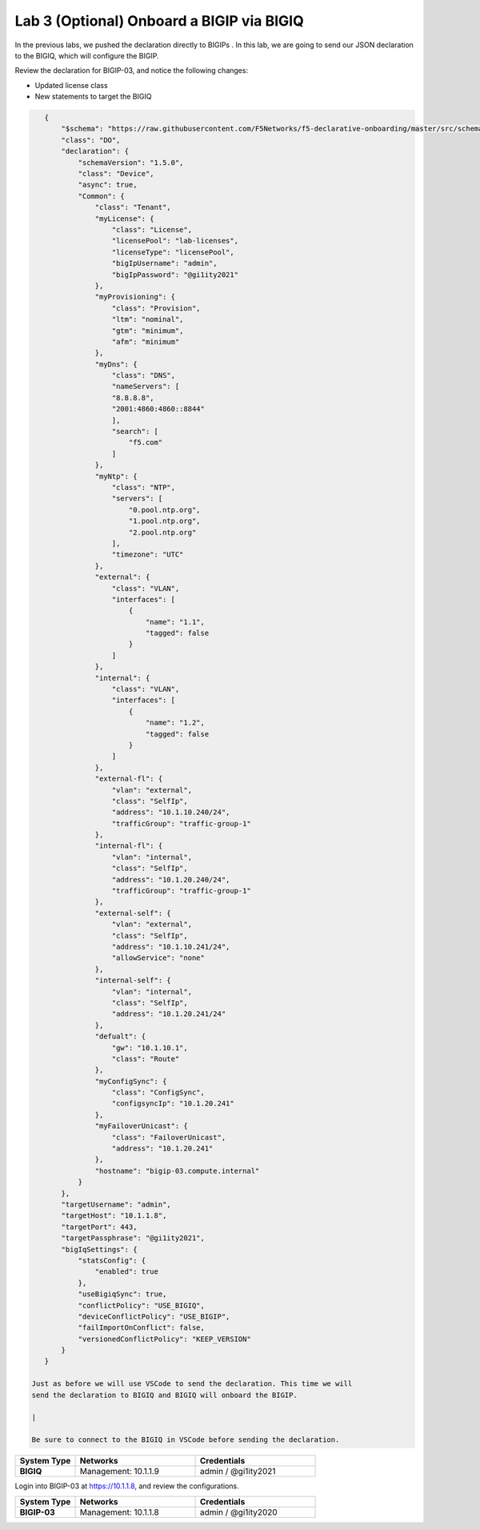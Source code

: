 Lab 3 (Optional) Onboard a BIGIP via BIGIQ
=================================================

In the previous labs, we pushed the declaration directly to BIGIPs . In this lab, we are going to send our JSON declaration to the BIGIQ, which will configure the BIGIP.   

Review the declaration for BIGIP-03, and notice the following changes:

- Updated license class 
- New statements to target the BIGIQ

.. code-block:: JSON

    {
        "$schema": "https://raw.githubusercontent.com/F5Networks/f5-declarative-onboarding/master/src/schema/latest/base.schema.json",
        "class": "DO",
        "declaration": {
            "schemaVersion": "1.5.0",
            "class": "Device",
            "async": true,
            "Common": {
                "class": "Tenant",
                "myLicense": {
                    "class": "License",
                    "licensePool": "lab-licenses",
                    "licenseType": "licensePool",
                    "bigIpUsername": "admin",
                    "bigIpPassword": "@gi1ity2021"
                },
                "myProvisioning": {
                    "class": "Provision",
                    "ltm": "nominal",
                    "gtm": "minimum",
                    "afm": "minimum"
                },           
                "myDns": {
                    "class": "DNS",
                    "nameServers": [
                    "8.8.8.8",
                    "2001:4860:4860::8844"
                    ],
                    "search": [
                        "f5.com"
                    ]
                },
                "myNtp": {
                    "class": "NTP",
                    "servers": [
                        "0.pool.ntp.org",
                        "1.pool.ntp.org",
                        "2.pool.ntp.org"
                    ],
                    "timezone": "UTC"
                },
                "external": {
                    "class": "VLAN",
                    "interfaces": [
                        {
                            "name": "1.1",
                            "tagged": false
                        }
                    ]
                },
                "internal": {
                    "class": "VLAN",
                    "interfaces": [
                        {
                            "name": "1.2",
                            "tagged": false
                        }
                    ]
                },
                "external-fl": {
                    "vlan": "external",
                    "class": "SelfIp",
                    "address": "10.1.10.240/24",
                    "trafficGroup": "traffic-group-1"
                },
                "internal-fl": {
                    "vlan": "internal",
                    "class": "SelfIp",
                    "address": "10.1.20.240/24",
                    "trafficGroup": "traffic-group-1"
                },
                "external-self": {
                    "vlan": "external",
                    "class": "SelfIp",
                    "address": "10.1.10.241/24",
                    "allowService": "none"
                },
                "internal-self": {
                    "vlan": "internal",
                    "class": "SelfIp",
                    "address": "10.1.20.241/24"
                },
                "defualt": {
                    "gw": "10.1.10.1",
                    "class": "Route"
                },
                "myConfigSync": {
                    "class": "ConfigSync",
                    "configsyncIp": "10.1.20.241"
                },
                "myFailoverUnicast": {
                    "class": "FailoverUnicast",
                    "address": "10.1.20.241"
                },
                "hostname": "bigip-03.compute.internal"
            }
        },
        "targetUsername": "admin",
        "targetHost": "10.1.1.8",
        "targetPort": 443,
        "targetPassphrase": "@gi1ity2021",
        "bigIqSettings": {
            "statsConfig": {
                "enabled": true
            },
            "useBigiqSync": true,
            "conflictPolicy": "USE_BIGIQ",
            "deviceConflictPolicy": "USE_BIGIP",
            "failImportOnConflict": false,
            "versionedConflictPolicy": "KEEP_VERSION"
        }
    }

 Just as before we will use VSCode to send the declaration. This time we will
 send the declaration to BIGIQ and BIGIQ will onboard the BIGIP.

 |

 Be sure to connect to the BIGIQ in VSCode before sending the declaration.

.. list-table::
   :widths: 20 40 40
   :header-rows: 1
   :stub-columns: 1

   * - **System Type**
     - **Networks**
     - **Credentials**
   * - BIGIQ
     - Management: 10.1.1.9
     - admin / @gi1ity2021  
.. image:: images/bigiq_1.png

Login into BIGIP-03 at https://10.1.1.8, and review the configurations. 

.. list-table::
   :widths: 20 40 40
   :header-rows: 1
   :stub-columns: 1

   * - **System Type**
     - **Networks**
     - **Credentials**
   * - BIGIP-03
     - Management: 10.1.1.8
     - admin / @gi1ity2020